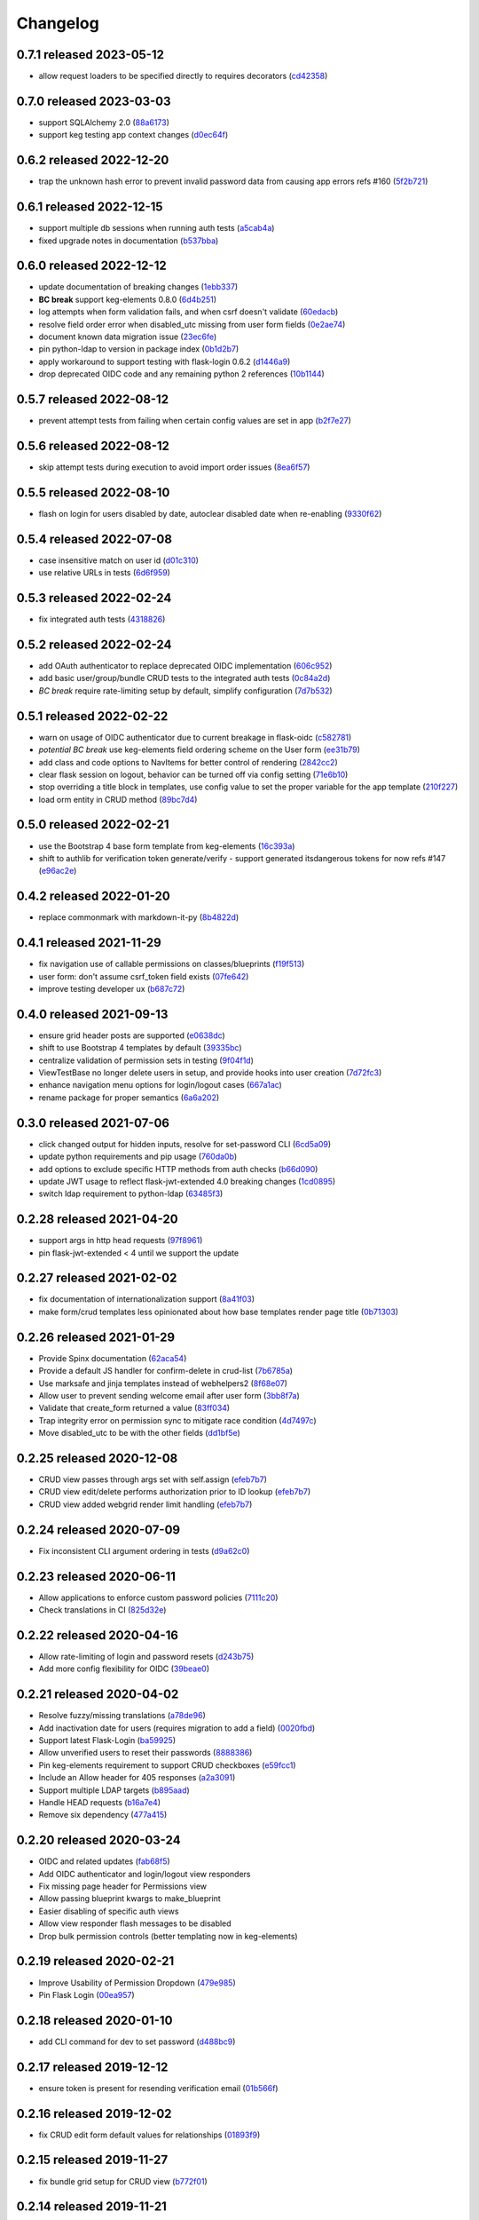 Changelog
=========

0.7.1 released 2023-05-12
-------------------------

- allow request loaders to be specified directly to requires decorators (cd42358_)

.. _cd42358: https://github.com/level12/keg-auth/commit/cd42358


0.7.0 released 2023-03-03
-------------------------

- support SQLAlchemy 2.0 (88a6173_)
- support keg testing app context changes (d0ec64f_)

.. _88a6173: https://github.com/level12/keg-auth/commit/88a6173
.. _d0ec64f: https://github.com/level12/keg-auth/commit/d0ec64f


0.6.2 released 2022-12-20
-------------------------

- trap the unknown hash error to prevent invalid password data from causing app errors refs #160 (5f2b721_)

.. _5f2b721: https://github.com/level12/keg-auth/commit/5f2b721


0.6.1 released 2022-12-15
-------------------------

- support multiple db sessions when running auth tests (a5cab4a_)
- fixed upgrade notes in documentation (b537bba_)

.. _a5cab4a: https://github.com/level12/keg-auth/commit/a5cab4a
.. _b537bba: https://github.com/level12/keg-auth/commit/b537bba


0.6.0 released 2022-12-12
-------------------------

- update documentation of breaking changes (1ebb337_)
- **BC break** support keg-elements 0.8.0 (6d4b251_)
- log attempts when form validation fails, and when csrf doesn't validate (60edacb_)
- resolve field order error when disabled_utc missing from user form fields (0e2ae74_)
- document known data migration issue (23ec6fe_)
- pin python-ldap to version in package index (0b1d2b7_)
- apply workaround to support testing with flask-login 0.6.2 (d1446a9_)
- drop deprecated OIDC code and any remaining python 2 references (10b1144_)

.. _1ebb337: https://github.com/level12/keg-auth/commit/1ebb337
.. _6d4b251: https://github.com/level12/keg-auth/commit/6d4b251
.. _60edacb: https://github.com/level12/keg-auth/commit/60edacb
.. _0e2ae74: https://github.com/level12/keg-auth/commit/0e2ae74
.. _23ec6fe: https://github.com/level12/keg-auth/commit/23ec6fe
.. _0b1d2b7: https://github.com/level12/keg-auth/commit/0b1d2b7
.. _d1446a9: https://github.com/level12/keg-auth/commit/d1446a9
.. _10b1144: https://github.com/level12/keg-auth/commit/10b1144


0.5.7 released 2022-08-12
-------------------------

- prevent attempt tests from failing when certain config values are set in app (b2f7e27_)

.. _b2f7e27: https://github.com/level12/keg-auth/commit/b2f7e27


0.5.6 released 2022-08-12
-------------------------

- skip attempt tests during execution to avoid import order issues (8ea6f57_)

.. _8ea6f57: https://github.com/level12/keg-auth/commit/8ea6f57


0.5.5 released 2022-08-10
-------------------------

- flash on login for users disabled by date, autoclear disabled date when re-enabling (9330f62_)

.. _9330f62: https://github.com/level12/keg-auth/commit/9330f62


0.5.4 released 2022-07-08
-------------------------

- case insensitive match on user id (d01c310_)
- use relative URLs in tests (6d6f959_)

.. _d01c310: https://github.com/level12/keg-auth/commit/d01c310
.. _6d6f959: https://github.com/level12/keg-auth/commit/6d6f959


0.5.3 released 2022-02-24
-------------------------

- fix integrated auth tests (4318826_)

.. _4318826: https://github.com/level12/keg-auth/commit/4318826


0.5.2 released 2022-02-24
-------------------------

- add OAuth authenticator to replace deprecated OIDC implementation (606c952_)
- add basic user/group/bundle CRUD tests to the integrated auth tests (0c84a2d_)
- *BC break* require rate-limiting setup by default, simplify configuration (7d7b532_)

.. _606c952: https://github.com/level12/keg-auth/commit/606c952
.. _0c84a2d: https://github.com/level12/keg-auth/commit/0c84a2d
.. _7d7b532: https://github.com/level12/keg-auth/commit/7d7b532


0.5.1 released 2022-02-22
-------------------------

- warn on usage of OIDC authenticator due to current breakage in flask-oidc (c582781_)
- *potential BC break* use keg-elements field ordering scheme on the User form (ee31b79_)
- add class and code options to NavItems for better control of rendering (2842cc2_)
- clear flask session on logout, behavior can be turned off via config setting (71e6b10_)
- stop overriding a title block in templates, use config value to set the proper variable for the app template (210f227_)
- load orm entity in CRUD method (89bc7d4_)

.. _c582781: https://github.com/level12/keg-auth/commit/c582781
.. _ee31b79: https://github.com/level12/keg-auth/commit/ee31b79
.. _2842cc2: https://github.com/level12/keg-auth/commit/2842cc2
.. _71e6b10: https://github.com/level12/keg-auth/commit/71e6b10
.. _210f227: https://github.com/level12/keg-auth/commit/210f227
.. _89bc7d4: https://github.com/level12/keg-auth/commit/89bc7d4


0.5.0 released 2022-02-21
-------------------------

- use the Bootstrap 4 base form template from keg-elements (16c393a_)
- shift to authlib for verification token generate/verify - support generated itsdangerous tokens for now refs #147 (e96ac2e_)

.. _16c393a: https://github.com/level12/keg-auth/commit/16c393a
.. _e96ac2e: https://github.com/level12/keg-auth/commit/e96ac2e


0.4.2 released 2022-01-20
-------------------------

- replace commonmark with markdown-it-py (8b4822d_)

.. _8b4822d: https://github.com/level12/keg-auth/commit/8b4822d


0.4.1 released 2021-11-29
-------------------------

- fix navigation use of callable permissions on classes/blueprints (f19f513_)
- user form: don't assume csrf_token field exists (07fe642_)
- improve testing developer ux (b687c72_)

.. _f19f513: https://github.com/level12/keg-auth/commit/f19f513
.. _07fe642: https://github.com/level12/keg-auth/commit/07fe642
.. _b687c72: https://github.com/level12/keg-auth/commit/b687c72


0.4.0 released 2021-09-13
-------------------------

- ensure grid header posts are supported (e0638dc_)
- shift to use Bootstrap 4 templates by default (39335bc_)
- centralize validation of permission sets in testing (9f04f1d_)
- ViewTestBase no longer delete users in setup, and provide hooks into user creation (7d72fc3_)
- enhance navigation menu options for login/logout cases (667a1ac_)
- rename package for proper semantics (6a6a202_)

.. _e0638dc: https://github.com/level12/keg-auth/commit/e0638dc
.. _39335bc: https://github.com/level12/keg-auth/commit/39335bc
.. _9f04f1d: https://github.com/level12/keg-auth/commit/9f04f1d
.. _7d72fc3: https://github.com/level12/keg-auth/commit/7d72fc3
.. _667a1ac: https://github.com/level12/keg-auth/commit/667a1ac
.. _6a6a202: https://github.com/level12/keg-auth/commit/6a6a202


0.3.0 released 2021-07-06
-------------------------

- click changed output for hidden inputs, resolve for set-password CLI (6cd5a09_)
- update python requirements and pip usage (760da0b_)
- add options to exclude specific HTTP methods from auth checks (b66d090_)
- update JWT usage to reflect flask-jwt-extended 4.0 breaking changes (1cd0895_)
- switch ldap requirement to python-ldap (63485f3_)

.. _6cd5a09: https://github.com/level12/keg-auth/commit/6cd5a09
.. _760da0b: https://github.com/level12/keg-auth/commit/760da0b
.. _b66d090: https://github.com/level12/keg-auth/commit/b66d090
.. _1cd0895: https://github.com/level12/keg-auth/commit/1cd0895
.. _63485f3: https://github.com/level12/keg-auth/commit/63485f3


0.2.28 released 2021-04-20
--------------------------

- support args in http head requests (97f8961_)
- pin flask-jwt-extended < 4 until we support the update

.. _97f8961: https://github.com/level12/keg-auth/commit/97f8961


0.2.27 released 2021-02-02
--------------------------

- fix documentation of internationalization support (8a41f03_)
- make form/crud templates less opinionated about how base templates render page title (0b71303_)

.. _8a41f03: https://github.com/level12/keg-auth/commit/8a41f03
.. _0b71303: https://github.com/level12/keg-auth/commit/0b71303


0.2.26 released 2021-01-29
--------------------------

- Provide Spinx documentation (62aca54_)
- Provide a default JS handler for confirm-delete in crud-list (7b6785a_)
- Use marksafe and jinja templates instead of webhelpers2 (8f68e07_)
- Allow user to prevent sending welcome email after user form (3bb8f7a_)
- Validate that create_form returned a value (83ff034_)
- Trap integrity error on permission sync to mitigate race condition (4d7497c_)
- Move disabled_utc to be with the other fields (dd1bf5e_)

.. _62aca54: https://github.com/level12/keg-auth/commit/62aca54
.. _7b6785a: https://github.com/level12/keg-auth/commit/7b6785a
.. _8f68e07: https://github.com/level12/keg-auth/commit/8f68e07
.. _3bb8f7a: https://github.com/level12/keg-auth/commit/3bb8f7a
.. _83ff034: https://github.com/level12/keg-auth/commit/83ff034
.. _4d7497c: https://github.com/level12/keg-auth/commit/4d7497c
.. _dd1bf5e: https://github.com/level12/keg-auth/commit/dd1bf5e


0.2.25 released 2020-12-08
--------------------------

- CRUD view passes through args set with self.assign (efeb7b7_)
- CRUD view edit/delete performs authorization prior to ID lookup (efeb7b7_)
- CRUD view added webgrid render limit handling (efeb7b7_)

.. _efeb7b7: https://github.com/level12/keg-auth/commit/efeb7b7


0.2.24 released 2020-07-09
--------------------------

- Fix inconsistent CLI argument ordering in tests (d9a62c0_)

.. _d9a62c0: https://github.com/level12/keg-auth/commit/d9a62c0


0.2.23 released 2020-06-11
--------------------------

- Allow applications to enforce custom password policies (7111c20_)
- Check translations in CI (825d32e_)

.. _7111c20: https://github.com/level12/keg-auth/commit/7111c20
.. _825d32e: https://github.com/level12/keg-auth/commit/825d32e


0.2.22 released 2020-04-16
--------------------------

- Allow rate-limiting of login and password resets (d243b75_)
- Add more config flexibility for OIDC (39beae0_)

.. _d243b75: https://github.com/level12/keg-auth/commit/d243b75
.. _39beae0: https://github.com/level12/keg-auth/commit/39beae0


0.2.21 released 2020-04-02
--------------------------

- Resolve fuzzy/missing translations (a78de96_)
- Add inactivation date for users (requires migration to add a field) (0020fbd_)
- Support latest Flask-Login (ba59925_)
- Allow unverified users to reset their passwords (8888386_)
- Pin keg-elements requirement to support CRUD checkboxes (e59fcc1_)
- Include an Allow header for 405 responses (a2a3091_)
- Support multiple LDAP targets (b895aad_)
- Handle HEAD requests (b16a7e4_)
- Remove six dependency (477a415_)

.. _a78de96: https://github.com/level12/keg-auth/commit/a78de96
.. _0020fbd: https://github.com/level12/keg-auth/commit/0020fbd
.. _ba59925: https://github.com/level12/keg-auth/commit/ba59925
.. _8888386: https://github.com/level12/keg-auth/commit/8888386
.. _e59fcc1: https://github.com/level12/keg-auth/commit/e59fcc1
.. _a2a3091: https://github.com/level12/keg-auth/commit/a2a3091
.. _b895aad: https://github.com/level12/keg-auth/commit/b895aad
.. _b16a7e4: https://github.com/level12/keg-auth/commit/b16a7e4
.. _477a415: https://github.com/level12/keg-auth/commit/477a415


0.2.20 released 2020-03-24
--------------------------

- OIDC and related updates (fab68f5_)
- Add OIDC authenticator and login/logout view responders
- Fix missing page header for Permissions view
- Allow passing blueprint kwargs to make_blueprint
- Easier disabling of specific auth views
- Allow view responder flash messages to be disabled
- Drop bulk permission controls (better templating now in keg-elements)

.. _fab68f5: https://github.com/level12/keg-auth/commit/fab68f5


0.2.19 released 2020-02-21
--------------------------

- Improve Usability of Permission Dropdown (479e985_)
- Pin Flask Login (00ea957_)

.. _479e985: https://github.com/level12/keg-auth/commit/479e985
.. _00ea957: https://github.com/level12/keg-auth/commit/00ea957


0.2.18 released 2020-01-10
--------------------------

- add CLI command for dev to set password (d488bc9_)

.. _d488bc9: https://github.com/level12/keg-auth/commit/d488bc9


0.2.17 released 2019-12-12
--------------------------

- ensure token is present for resending verification email (01b566f_)

.. _01b566f: https://github.com/level12/keg-auth/commit/01b566f


0.2.16 released 2019-12-02
--------------------------

- fix CRUD edit form default values for relationships (01893f9_)

.. _01893f9: https://github.com/level12/keg-auth/commit/01893f9


0.2.15 released 2019-11-27
--------------------------

- fix bundle grid setup for CRUD view (b772f01_)

.. _b772f01: https://github.com/level12/keg-auth/commit/b772f01


0.2.14 released 2019-11-21
--------------------------

- fix template issue related to select2 updates (373739b_)
- make auth testing helpers more generic (b90ee96_)

.. _373739b: https://github.com/level12/keg-auth/commit/373739b
.. _b90ee96: https://github.com/level12/keg-auth/commit/b90ee96


0.2.13 released 2019-11-08
--------------------------

- use select2 to render selects on the user management views (30ff332_)
- fix breakage with keg 0.8.1 (3f5668d_)
- adjust CI environments to use (b9b4fb4_)
- auth test helpers use endpoints to find correct url (76a1222_)

.. _30ff332: https://github.com/level12/keg-auth/commit/30ff332
.. _3f5668d: https://github.com/level12/keg-auth/commit/3f5668d
.. _b9b4fb4: https://github.com/level12/keg-auth/commit/b9b4fb4
.. _76a1222: https://github.com/level12/keg-auth/commit/76a1222


0.2.12 released 2019-10-03
--------------------------

- support decorating flask class-based views (3d8a6cb_)
- fix LDAP authenticator for missing user case (19d184e_)

.. _3d8a6cb: https://github.com/level12/keg-auth/commit/3d8a6cb
.. _19d184e: https://github.com/level12/keg-auth/commit/19d184e


0.2.11 released 2019-09-27
--------------------------

- fix permission sync method and test hook (a56eda4_)
- fix FontAwesome usage on CRUD list view template (64f759a_)
- support lazy strings and icons in navigation helpers and templates (4473571_)
- remove flask version pin (ab47362_)

.. _a56eda4: https://github.com/level12/keg-auth/commit/a56eda4
.. _64f759a: https://github.com/level12/keg-auth/commit/64f759a
.. _4473571: https://github.com/level12/keg-auth/commit/4473571
.. _ab47362: https://github.com/level12/keg-auth/commit/ab47362


0.2.10 released 2019-09-18
--------------------------

- fix testing utils mock import to prevent needing mock dependency (da197df_)

.. _da197df: https://github.com/level12/keg-auth/commit/da197df


0.2.9 released 2019-07-27
-------------------------

- Provide a hook on the CRUD base class to allow overriding the default add url generation (#74) (7eea8bb_)

.. _7eea8bb: https://github.com/level12/keg-auth/commit/7eea8bb


0.2.8 released 2019-06-17
-------------------------

- resolve bug in testing permission existence check (feccb98_)

.. _feccb98: https://github.com/level12/keg-auth/commit/feccb98


0.2.7 released 2019-06-07
-------------------------

- make custom action access control easier (63921ee_)
- enforce test permissions are specified to the auth manager (794f320_)
- correct the MRO order in CRUD forms and testing models (2f4c451_)
- add get_current_user helper method (cae02a2_)
- make grid action column link CSS classes customizable (aa1bc21_)
- ensure CRUD view passes in desired template args (aae3dad_)

.. _63921ee: https://github.com/level12/keg-auth/commit/63921ee
.. _794f320: https://github.com/level12/keg-auth/commit/794f320
.. _2f4c451: https://github.com/level12/keg-auth/commit/2f4c451
.. _cae02a2: https://github.com/level12/keg-auth/commit/cae02a2
.. _aa1bc21: https://github.com/level12/keg-auth/commit/aa1bc21
.. _aae3dad: https://github.com/level12/keg-auth/commit/aae3dad


0.2.6 released 2019-02-12
-------------------------

- Merge pull request #60 from level12/move-sync-perms-to-entity (3181691_)
- update readme to remove reference to view-scoped authenticators (514c202_)

.. _3181691: https://github.com/level12/keg-auth/commit/3181691
.. _514c202: https://github.com/level12/keg-auth/commit/514c202


0.2.5 released 2018-11-14
-------------------------

- Allow make_blueprint to accept a custom blueprint class (fe635b2_)
- Add a link to resend verification email (f7a6191_)
- Add optional i18n support using morphi (790d3ab_)
- Fix intermittent test failure resulting from login timestamp (cde083b_)
- Refactor CRUD form/grid render to extract template args (34d4a20_)

.. _fe635b2: https://github.com/level12/keg-auth/commit/fe635b2
.. _f7a6191: https://github.com/level12/keg-auth/commit/f7a6191
.. _790d3ab: https://github.com/level12/keg-auth/commit/790d3ab
.. _cde083b: https://github.com/level12/keg-auth/commit/cde083b
.. _34d4a20: https://github.com/level12/keg-auth/commit/34d4a20


0.2.4
------------------

- Show verification URL on CLI even if mail flag is off

0.2.3
------------------

- Fix requires_user decorator for usage with blueprints

0.2.1
------------------

- Fix nav items to cache on per user basis
- Fix token generated in CLI having an unknown timezone applied

0.2.0
------------------

- Support permissions
- Decorate blueprints, classes, methods for user/permission requirements
- Support request loaders for tokens

0.1.0
------------------

- Initial release

